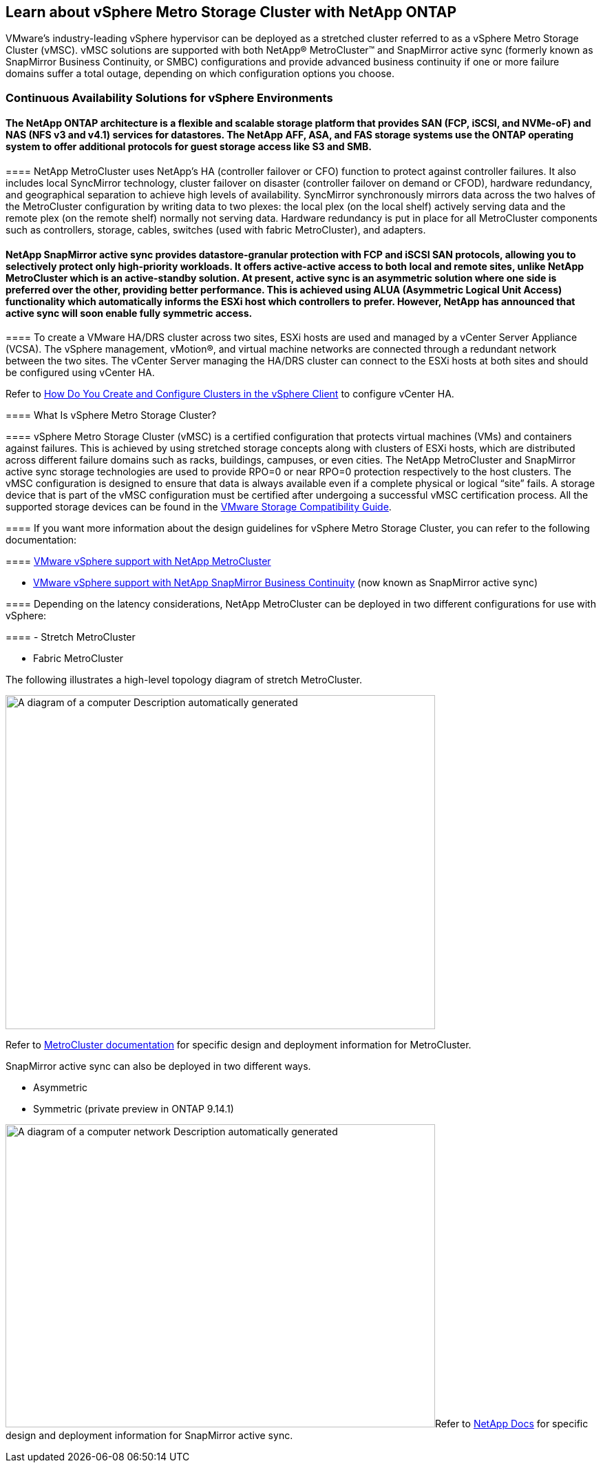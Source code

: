 == Learn about vSphere Metro Storage Cluster with NetApp ONTAP

VMware’s industry-leading vSphere hypervisor can be deployed as a stretched cluster referred to as a vSphere Metro Storage Cluster (vMSC). vMSC solutions are supported with both NetApp® MetroCluster™ and SnapMirror active sync (formerly known as SnapMirror Business Continuity, or SMBC) configurations and provide advanced business continuity if one or more failure domains suffer a total outage, depending on which configuration options you choose.

=== Continuous Availability Solutions for vSphere Environments

==== The NetApp ONTAP architecture is a flexible and scalable storage platform that provides SAN (FCP, iSCSI, and NVMe-oF) and NAS (NFS v3 and v4.1) services for datastores. The NetApp AFF, ASA, and FAS storage systems use the ONTAP operating system to offer additional protocols for guest storage access like S3 and SMB.

==== 

==== NetApp MetroCluster uses NetApp's HA (controller failover or CFO) function to protect against controller failures. It also includes local SyncMirror technology, cluster failover on disaster (controller failover on demand or CFOD), hardware redundancy, and geographical separation to achieve high levels of availability. SyncMirror synchronously mirrors data across the two halves of the MetroCluster configuration by writing data to two plexes: the local plex (on the local shelf) actively serving data and the remote plex (on the remote shelf) normally not serving data. Hardware redundancy is put in place for all MetroCluster components such as controllers, storage, cables, switches (used with fabric MetroCluster), and adapters.

==== 

==== NetApp SnapMirror active sync provides datastore-granular protection with FCP and iSCSI SAN protocols, allowing you to selectively protect only high-priority workloads. It offers active-active access to both local and remote sites, unlike NetApp MetroCluster which is an active-standby solution. At present, active sync is an asymmetric solution where one side is preferred over the other, providing better performance. This is achieved using ALUA (Asymmetric Logical Unit Access) functionality which automatically informs the ESXi host which controllers to prefer. However, NetApp has announced that active sync will soon enable fully symmetric access.

==== 

==== To create a VMware HA/DRS cluster across two sites, ESXi hosts are used and managed by a vCenter Server Appliance (VCSA). The vSphere management, vMotion®, and virtual machine networks are connected through a redundant network between the two sites. The vCenter Server managing the HA/DRS cluster can connect to the ESXi hosts at both sites and should be configured using vCenter HA.

Refer to https://docs.vmware.com/en/VMware-vSphere/8.0/vsphere-vcenter-esxi-management/GUID-F7818000-26E3-4E2A-93D2-FCDCE7114508.html[How Do You Create and Configure Clusters in the vSphere Client] to configure vCenter HA.

==== What Is vSphere Metro Storage Cluster?

==== vSphere Metro Storage Cluster (vMSC) is a certified configuration that protects virtual machines (VMs) and containers against failures. This is achieved by using stretched storage concepts along with clusters of ESXi hosts, which are distributed across different failure domains such as racks, buildings, campuses, or even cities. The NetApp MetroCluster and SnapMirror active sync storage technologies are used to provide RPO=0 or near RPO=0 protection respectively to the host clusters. The vMSC configuration is designed to ensure that data is always available even if a complete physical or logical “site” fails. A storage device that is part of the vMSC configuration must be certified after undergoing a successful vMSC certification process. All the supported storage devices can be found in the https://www.vmware.com/resources/compatibility/search.php[VMware Storage Compatibility Guide]. 

==== If you want more information about the design guidelines for vSphere Metro Storage Cluster, you can refer to the following documentation: 

==== https://kb.vmware.com/s/article/2031038[VMware vSphere support with NetApp MetroCluster]

* https://kb.vmware.com/s/article/83370[VMware vSphere support with NetApp SnapMirror Business Continuity] (now known as SnapMirror active sync)

==== Depending on the latency considerations, NetApp MetroCluster can be deployed in two different configurations for use with vSphere: 

==== - Stretch MetroCluster

- Fabric MetroCluster

The following illustrates a high-level topology diagram of stretch MetroCluster.

image:extracted-media/media/image1.png[A diagram of a computer Description automatically generated,width=624,height=485]

Refer to https://www.netapp.com/support-and-training/documentation/metrocluster/[MetroCluster documentation] for specific design and deployment information for MetroCluster.

SnapMirror active sync can also be deployed in two different ways.

* Asymmetric
* Symmetric (private preview in ONTAP 9.14.1)

image:extracted-media/media/image2.png[A diagram of a computer network Description automatically generated,width=624,height=440]Refer to https://docs.netapp.com/us-en/ontap/smbc/index.html[NetApp Docs] for specific design and deployment information for SnapMirror active sync.

